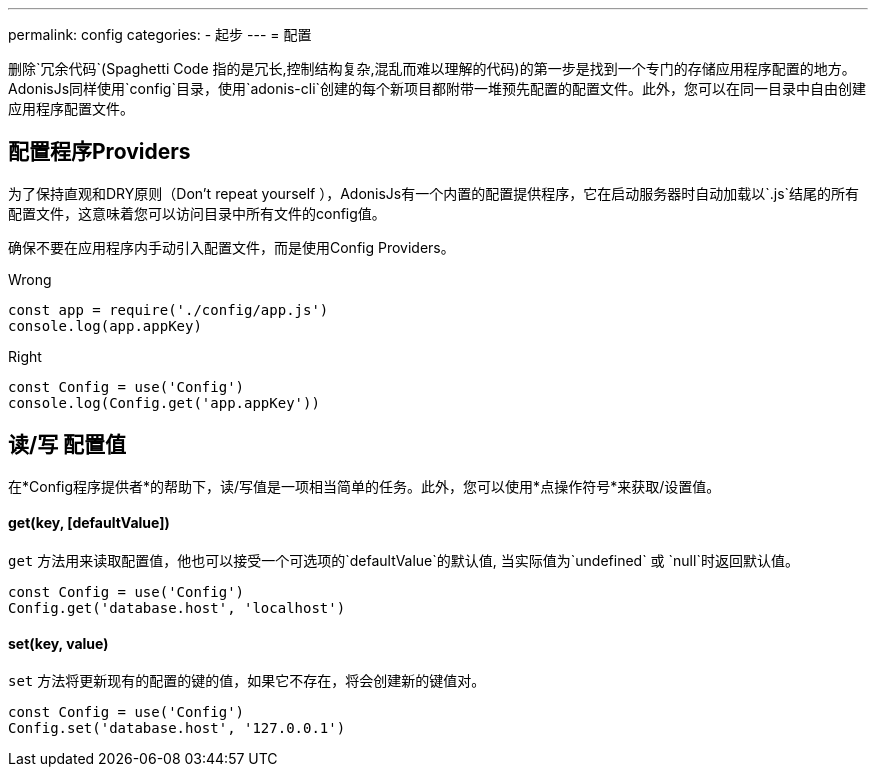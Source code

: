 ---
permalink: config
categories:
- 起步
---
= 配置

toc::[]

删除`冗余代码`(Spaghetti Code 指的是冗长,控制结构复杂,混乱而难以理解的代码)的第一步是找到一个专门的存储应用程序配置的地方。AdonisJs同样使用`config`目录，使用`adonis-cli`创建的每个新项目都附带一堆预先配置的配置文件。此外，您可以在同一目录中自由创建应用程序配置文件。

== 配置程序Providers
为了保持直观和DRY原则（Don't repeat yourself ），AdonisJs有一个内置的配置提供程序，它在启动服务器时自动加载以`.js`结尾的所有配置文件，这意味着您可以访问目录中所有文件的config值。

确保不要在应用程序内手动引入配置文件，而是使用Config Providers。

.Wrong
[source, javascript]
----
const app = require('./config/app.js')
console.log(app.appKey)
----

.Right
[source, javascript]
----
const Config = use('Config')
console.log(Config.get('app.appKey'))
----

== 读/写 配置值
在*Config程序提供者*的帮助下，读/写值是一项相当简单的任务。此外，您可以使用*点操作符号*来获取/设置值。


==== get(key, [defaultValue])
`get` 方法用来读取配置值，他也可以接受一个可选项的`defaultValue`的默认值, 当实际值为`undefined` 或 `null`时返回默认值。
[source, javascript]
----
const Config = use('Config')
Config.get('database.host', 'localhost')
----

==== set(key, value)
`set` 方法将更新现有的配置的键的值，如果它不存在，将会创建新的键值对。
[source, javascript]
----
const Config = use('Config')
Config.set('database.host', '127.0.0.1')
----
